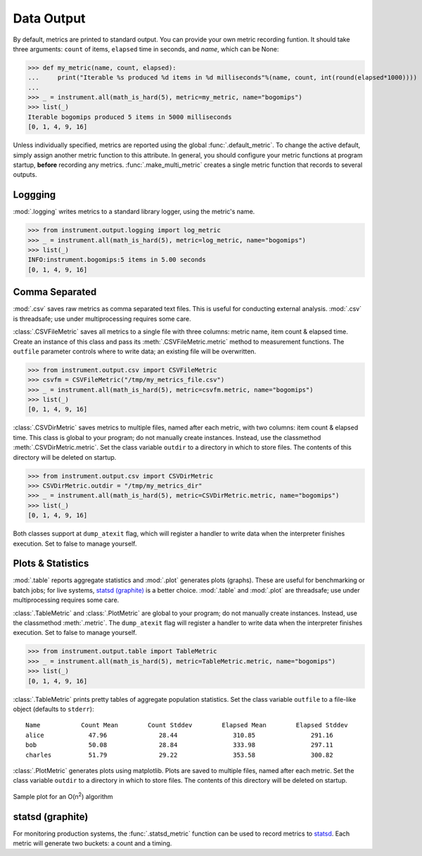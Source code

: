 Data Output
===========
.. module:: instrument.output

By default, metrics are printed to standard output. You can provide your own
metric recording funtion. It should take three arguments: ``count`` of items,
``elapsed`` time in seconds, and `name`, which can be None:

>>> def my_metric(name, count, elapsed):
...     print("Iterable %s produced %d items in %d milliseconds"%(name, count, int(round(elapsed*1000))))
...
>>> _ = instrument.all(math_is_hard(5), metric=my_metric, name="bogomips")
>>> list(_)
Iterable bogomips produced 5 items in 5000 milliseconds
[0, 1, 4, 9, 16]

Unless individually specified, metrics are reported using the global
:func:`.default_metric`. To change the active default, simply assign another
metric function to this attribute. In general, you should configure your
metric functions at program startup, **before** recording any metrics.
:func:`.make_multi_metric` creates a single metric function that records to
several outputs.

Loggging
--------
:mod:`.logging` writes metrics to a standard library logger, using the metric's name.

>>> from instrument.output.logging import log_metric
>>> _ = instrument.all(math_is_hard(5), metric=log_metric, name="bogomips")
>>> list(_)
INFO:instrument.bogomips:5 items in 5.00 seconds
[0, 1, 4, 9, 16]

Comma Separated
---------------

:mod:`.csv` saves raw metrics as comma separated text files.
This is useful for conducting external analysis. :mod:`.csv` is threadsafe; use
under multiprocessing requires some care.

:class:`.CSVFileMetric` saves all metrics to a single file with three
columns: metric name, item count & elapsed time. Create an instance of this
class and pass its :meth:`.CSVFileMetric.metric` method to measurement
functions. The ``outfile`` parameter controls where to write data; an existing
file will be overwritten.

>>> from instrument.output.csv import CSVFileMetric
>>> csvfm = CSVFileMetric("/tmp/my_metrics_file.csv")
>>> _ = instrument.all(math_is_hard(5), metric=csvfm.metric, name="bogomips")
>>> list(_)
[0, 1, 4, 9, 16]

:class:`.CSVDirMetric` saves metrics to multiple files, named after each
metric, with two columns: item count & elapsed time. This class is global to
your program; do not manually create instances. Instead, use the classmethod
:meth:`.CSVDirMetric.metric`. Set the class variable ``outdir`` to a directory
in which to store files. The contents of this directory will be deleted on
startup.

>>> from instrument.output.csv import CSVDirMetric
>>> CSVDirMetric.outdir = "/tmp/my_metrics_dir"
>>> _ = instrument.all(math_is_hard(5), metric=CSVDirMetric.metric, name="bogomips")
>>> list(_)
[0, 1, 4, 9, 16]

Both classes support at ``dump_atexit`` flag, which will register a handler to
write data when the interpreter finishes execution. Set to false to manage
yourself.

Plots & Statistics
------------------

:mod:`.table` reports aggregate statistics and :mod:`.plot` generates plots (graphs). These are
useful for benchmarking or batch jobs; for live systems, `statsd (graphite)`_ is a better choice.
:mod:`.table` and :mod:`.plot` are threadsafe; use under multiprocessing requires some care.

:class:`.TableMetric` and :class:`.PlotMetric` are global to your program; do not manually create
instances. Instead, use the classmethod :meth:`.metric`. The ``dump_atexit`` flag will register a
handler to write data when the interpreter finishes execution. Set to false to manage yourself.

>>> from instrument.output.table import TableMetric
>>> _ = instrument.all(math_is_hard(5), metric=TableMetric.metric, name="bogomips")
>>> list(_)
[0, 1, 4, 9, 16]

:class:`.TableMetric` prints pretty tables of aggregate population statistics. Set the class variable ``outfile`` to a file-like object (defaults to ``stderr``)::

    Name           Count Mean        Count Stddev        Elapsed Mean        Elapsed Stddev
    alice            47.96              28.44               310.85               291.16
    bob              50.08              28.84               333.98               297.11
    charles          51.79              29.22               353.58               300.82


:class:`.PlotMetric` generates plots using matplotlib. Plots are saved to
multiple files, named after each metric. Set the class variable ``outdir`` to a
directory in which to store files. The contents of this directory will be
deleted on startup.

.. figure:: images/sample_plotmetric.png
    :align: center

    Sample plot for an O(n\ :sup:`2`\ ) algorithm


statsd (graphite)
-----------------

For monitoring production systems, the :func:`.statsd_metric` function can be
used to record metrics to `statsd <https://pypi.python.org/pypi/statsd>`__.
Each metric will generate two buckets: a count and a timing.
